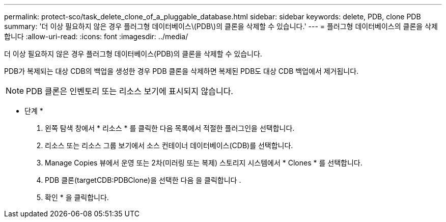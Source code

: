 ---
permalink: protect-sco/task_delete_clone_of_a_pluggable_database.html 
sidebar: sidebar 
keywords: delete, PDB, clone PDB 
summary: '더 이상 필요하지 않은 경우 플러그형 데이터베이스\(PDB\)의 클론을 삭제할 수 있습니다.' 
---
= 플러그형 데이터베이스의 클론을 삭제합니다
:allow-uri-read: 
:icons: font
:imagesdir: ../media/


[role="lead"]
더 이상 필요하지 않은 경우 플러그형 데이터베이스(PDB)의 클론을 삭제할 수 있습니다.

PDB가 복제되는 대상 CDB의 백업을 생성한 경우 PDB 클론을 삭제하면 복제된 PDB도 대상 CDB 백업에서 제거됩니다.


NOTE: PDB 클론은 인벤토리 또는 리소스 보기에 표시되지 않습니다.

* 단계 *

. 왼쪽 탐색 창에서 * 리소스 * 를 클릭한 다음 목록에서 적절한 플러그인을 선택합니다.
. 리소스 또는 리소스 그룹 보기에서 소스 컨테이너 데이터베이스(CDB)를 선택합니다.
. Manage Copies 뷰에서 운영 또는 2차(미러링 또는 복제) 스토리지 시스템에서 * Clones * 를 선택합니다.
. PDB 클론(targetCDB:PDBClone)을 선택한 다음 을 클릭합니다 image:../media/delete_icon.gif[""].
. 확인 * 을 클릭합니다.

